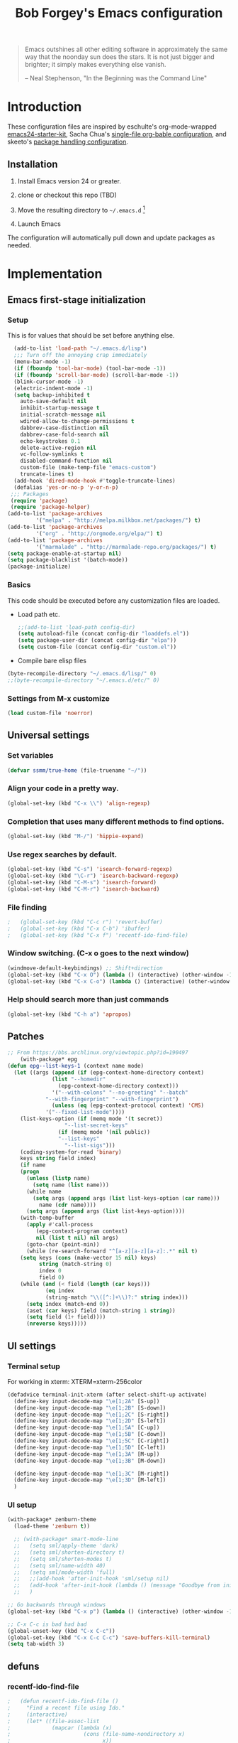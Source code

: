 #+TITLE: Bob Forgey's Emacs configuration
#+OPTIONS: toc:2 h:4 ^:nil

#+begin_quote
  Emacs outshines all other editing software in approximately the same
  way that the noonday sun does the stars. It is not just bigger and
  brighter; it simply makes everything else vanish.

  -- Neal Stephenson, "In the Beginning was the Command Line"
#+end_quote

* Introduction
These configuration files are inspired by eschulte's org-mode-wrapped
[[http://github.com/eschulte/emacs24-starter-kit/][emacs24-starter-kit]], Sacha Chua's [[http://pages.sachacua.com/.emacs.d/Sacha.html][single-file org-bable configuration]],
and skeeto's [[https://github.com/skeeto/dotfiles][package handling configuration]].

** Installation

1. Install Emacs version 24 or greater.

2. clone or checkout this repo (TBD)

3. Move the resulting directory to =~/.emacs.d= [1]

4. Launch Emacs

The configuration will automatically pull down and update packages as needed.

* Implementation

** Emacs first-stage initialization

*** Setup

This is for values that should be set before anything else.

#+begin_src emacs-lisp
    (add-to-list 'load-path "~/.emacs.d/lisp")
    ;;; Turn off the annoying crap immediately
    (menu-bar-mode -1)
    (if (fboundp 'tool-bar-mode) (tool-bar-mode -1))
    (if (fboundp 'scroll-bar-mode) (scroll-bar-mode -1))
    (blink-cursor-mode -1)
    (electric-indent-mode -1)
    (setq backup-inhibited t
	  auto-save-default nil
	  inhibit-startup-message t
	  initial-scratch-message nil
	  wdired-allow-to-change-permissions t
	  dabbrev-case-distinction nil
	  dabbrev-case-fold-search nil
	  echo-keystrokes 0.1
	  delete-active-region nil
	  vc-follow-symlinks t
	  disabled-command-function nil
	  custom-file (make-temp-file "emacs-custom")
	  truncate-lines t)
    (add-hook 'dired-mode-hook #'toggle-truncate-lines)
    (defalias 'yes-or-no-p 'y-or-n-p)
   ;;; Packages
   (require 'package)
   (require 'package-helper)
  (add-to-list 'package-archives
	       '("melpa" . "http://melpa.milkbox.net/packages/") t)
  (add-to-list 'package-archives
	       '("org" . "http://orgmode.org/elpa/") t)
  (add-to-list 'package-archives
	       '("marmalade" . "http://marmalade-repo.org/packages/") t)
  (setq package-enable-at-startup nil)
  (setq package-blacklist '(batch-mode))
  (package-initialize)
#+end_src

*** Basics
This code should be executed before any customization files are loaded.

- Load path etc.
  #+begin_src emacs-lisp
    ;;(add-to-list 'load-path config-dir)
    (setq autoload-file (concat config-dir "loaddefs.el"))
    (setq package-user-dir (concat config-dir "elpa"))
    (setq custom-file (concat config-dir "custom.el"))
  #+end_src

- Compile bare elisp files
#+begin_src emacs-lisp
(byte-recompile-directory "~/.emacs.d/lisp/" 0)
;;(byte-recompile-directory "~/.emacs.d/etc/" 0)
#+end_src

*** Settings from M-x customize
#+begin_src emacs-lisp
  (load custom-file 'noerror)
#+end_src


** Universal settings
*** Set variables
#+begin_src emacs-lisp
  (defvar ssmm/true-home (file-truename "~/"))
#+end_src


*** Align your code in a pretty way.
#+begin_src emacs-lisp
(global-set-key (kbd "C-x \\") 'align-regexp)
#+end_src

*** Completion that uses many different methods to find options.
#+begin_src emacs-lisp
(global-set-key (kbd "M-/") 'hippie-expand)
#+end_src

*** Use regex searches by default.
#+begin_src emacs-lisp
(global-set-key (kbd "C-s") 'isearch-forward-regexp)
(global-set-key (kbd "\C-r") 'isearch-backward-regexp)
(global-set-key (kbd "C-M-s") 'isearch-forward)
(global-set-key (kbd "C-M-r") 'isearch-backward)
#+end_src

*** File finding
#+begin_src emacs-lisp
;   (global-set-key (kbd "C-c r") 'revert-buffer)
;   (global-set-key (kbd "C-x C-b") 'ibuffer)
;   (global-set-key (kbd "C-x f") 'recentf-ido-find-file)
#+end_src

*** Window switching. (C-x o goes to the next window)
#+begin_src emacs-lisp
(windmove-default-keybindings) ;; Shift+direction
(global-set-key (kbd "C-x O") (lambda () (interactive) (other-window -1))) ;; back one
(global-set-key (kbd "C-x C-o") (lambda () (interactive) (other-window 2))) ;; forward two
#+end_src

*** Help should search more than just commands
#+begin_src emacs-lisp
  (global-set-key (kbd "C-h a") 'apropos)
#+end_src


** Patches

#+begin_src emacs-lisp
;; From https://bbs.archlinux.org/viewtopic.php?id=190497
    (with-package* epg
(defun epg--list-keys-1 (context name mode)
  (let ((args (append (if (epg-context-home-directory context)
			  (list "--homedir"
				(epg-context-home-directory context)))
		      '("--with-colons" "--no-greeting" "--batch"
			"--with-fingerprint" "--with-fingerprint")
		      (unless (eq (epg-context-protocol context) 'CMS)
			'("--fixed-list-mode"))))
	(list-keys-option (if (memq mode '(t secret))
			      "--list-secret-keys"
			    (if (memq mode '(nil public))
				"--list-keys"
			      "--list-sigs")))
	(coding-system-for-read 'binary)
	keys string field index)
    (if name
	(progn
	  (unless (listp name)
	    (setq name (list name)))
	  (while name
	    (setq args (append args (list list-keys-option (car name)))
		  name (cdr name))))
      (setq args (append args (list list-keys-option))))
    (with-temp-buffer
      (apply #'call-process
	     (epg-context-program context)
	     nil (list t nil) nil args)
      (goto-char (point-min))
      (while (re-search-forward "^[a-z][a-z][a-z]:.*" nil t)
	(setq keys (cons (make-vector 15 nil) keys)
	      string (match-string 0)
	      index 0
	      field 0)
	(while (and (< field (length (car keys)))
		    (eq index
			(string-match "\\([^:]+\\)?:" string index)))
	  (setq index (match-end 0))
	  (aset (car keys) field (match-string 1 string))
	  (setq field (1+ field))))
      (nreverse keys)))))
#+end_src

** UI settings
*** Terminal setup
For working in xterm: XTERM=xterm-256color

#+begin_src emacs-lisp
  (defadvice terminal-init-xterm (after select-shift-up activate)
    (define-key input-decode-map "\e[1;2A" [S-up])
    (define-key input-decode-map "\e[1;2B" [S-down])
    (define-key input-decode-map "\e[1;2C" [S-right])
    (define-key input-decode-map "\e[1;2D" [S-left])
    (define-key input-decode-map "\e[1;5A" [C-up])
    (define-key input-decode-map "\e[1;5B" [C-down])
    (define-key input-decode-map "\e[1;5C" [C-right])
    (define-key input-decode-map "\e[1;5D" [C-left])
    (define-key input-decode-map "\e[1;3A" [M-up])
    (define-key input-decode-map "\e[1;3B" [M-down])

    (define-key input-decode-map "\e[1;3C" [M-right])
    (define-key input-decode-map "\e[1;3D" [M-left])
    )
#+end_src

*** UI setup

#+begin_src emacs-lisp
  (with-package* zenburn-theme
    (load-theme 'zenburn t))

    ;; (with-package* smart-mode-line
    ;;   (setq sml/apply-theme 'dark)
    ;;   (setq sml/shorten-directory t)
    ;;   (setq sml/shorten-modes t)
    ;;   (setq sml/name-width 40)
    ;;   (setq sml/mode-width 'full)
    ;;   ;;(add-hook 'after-init-hook 'sml/setup nil)
    ;;   (add-hook 'after-init-hook (lambda () (message "Goodbye from init-hook")) t)
    ;;   )

  ;; Go backwards through windows
  (global-set-key (kbd "C-x p") (lambda () (interactive) (other-window -1)))

  ;; C-x C-c is bad bad bad
  (global-unset-key (kbd "C-x C-c"))
  (global-set-key (kbd "C-x C-c C-c") 'save-buffers-kill-terminal)
  (setq tab-width 3)
#+end_src

** defuns
*** recentf-ido-find-file
#+srcname: starter-kit-recentf-ido-find-file
#+begin_src emacs-lisp
;   (defun recentf-ido-find-file ()
;     "Find a recent file using Ido."
;     (interactive)
;     (let* ((file-assoc-list
;             (mapcar (lambda (x)
;                       (cons (file-name-nondirectory x)
;                             x))
;                     recentf-list))
;            (filename-list
;             (remove-duplicates (mapcar #'car file-assoc-list)
;                                :test #'string=))
;            (filename (ido-completing-read "Choose recent file: "
;                                           filename-list
;                                           nil
;                                           t)))
;       (when filename
;         (find-file (cdr (assoc filename
;                                file-assoc-list))))))
#+end_src

*** make-repeatable-command
From emacs prelude-core.
#+begin_src emacs-lisp

(require 'repeat)

(defun make-repeatable-command (cmd)
  "Returns a new command that is a repeatable version of CMD.
The new command is named CMD-repeat.  CMD should be a quoted
command.

This allows you to bind the command to a compound keystroke and
repeat it with just the final key.  For example:

  (global-set-key (kbd \"C-c a\") (make-repeatable-command 'foo))

will create a new command called foo-repeat.  Typing C-c a will
just invoke foo.  Typing C-c a a a will invoke foo three times,
and so on."
  (fset (intern (concat (symbol-name cmd) "-repeat"))
	`(lambda ,(help-function-arglist cmd) ;; arg list
	   ,(format "A repeatable version of `%s'." (symbol-name cmd)) ;; doc string
	   ,(interactive-form cmd) ;; interactive form
	   ;; see also repeat-message-function
	   (setq last-repeatable-command ',cmd)
	   (repeat nil)))
  (intern (concat (symbol-name cmd) "-repeat")))

#+end_src

*** ssmm/goto-file-line-other-window
Given a string in a buffer that looks like "filename:linenumber", go there.

#+begin_src emacs-lisp
  (defun ssmm/goto-file-line-other-window ()
    "Given a string in a buffer that looks like 'filename:linenumber', go there."
    (interactive)
    (beginning-of-thing 'filename)
    (and (looking-at "\\([-a-zA-Z._0-9/]+\\):\\([0-9]+\\)")
     (let ((filename (match-string 1))
	   (line_num (string-to-number (match-string 2))))
       (find-file-other-window filename)
       (goto-line line_num)
       )))

  (global-set-key (kbd "C-<kp-home>") 'ssmm/goto-file-line-other-window)

#+end_src

*** Copy characters from previous line
From emacswiki

#+begin_src emacs-lisp
  (autoload 'copy-from-above-command "misc"
    "Copy characters from previous nonblank line, starting just above point.

    \(fn &optional arg)"
    'interactive)

  (global-set-key [f6] (lambda ()
			 (interactive)
			 (copy-from-above-command 1)))
#+end_src

*** Default buffer

#+begin_src emacs-lisp
;;(setq ssmm-default-buffer "iff_config.c")
(defun ssmm-goto-default-buffer ()
  (interactive)
  (switch-to-buffer ssmm-default-buffer))
(global-set-key (kbd "C-'") 'ssmm-goto-default-buffer)
#+end_src

*** Working with multiple screens

#+begin_src emacs-lisp
  (defun ssmm-setup-frames ()
   (interactive)
   ;;(make-frame-on-display ":0.1")
   (make-frame)
   ;(make-frame-on-display "rforgey-windows:0.0")
   ;(make-frame-on-display "rforgey-windows:0.1")
   )
  ;;(defun ssmm-a-setup-frames ()
  ;; (interactive)
  ;; (pop-to-buffer "*scratch*")
  ;; (delete-other-windows)
  ;; (setq frame0 (selected-frame))
  ;; (make-frame-on-display ":0.1")
  ;; (pop-to-buffer "*scratch*")
  ;; (setq frame1 (selected-frame))
  ;; (frame-configuration-to-register ?0)
  ;; (frame-configuration-to-register ?1)
  ;; (frame-configuration-to-register ?2)
  ;; (frame-configuration-to-register ?3)
  ;; (frame-configuration-to-register ?4)
  ;; (frame-configuration-to-register ?5)
  ;; )

#+end_src

*** XML
Defuns to work with XML files, as some operations in nXML mode cause
Emacs to spin at 100% CPU.
#+begin_src emacs-lisp
  (defun ssmm-comment-xml-item ()
    "Puts a comment around an XML tag, and fixes double-hyphens."
    (interactive)
    (search-backward "<")
    (er/expand-region 1)
    (replace-string "--" "- -" nil (region-beginning) (region-end))
    (search-backward "<")
    (er/expand-region 1)
    (kill-region (region-beginning) (region-end))
    (insert-string "<!-- ")
    (yank)
    (insert-string " -->")
    )
#+end_src
*** CamelCase

#+begin_src emacs-lisp
  ;; These three defuns started out from http://www.emacswiki.org/CamelCase
  (defun mapcar-head (fn-head fn-rest list)
    "Like MAPCAR, but applies a different function to the first element."
    (if list
	(cons (funcall fn-head (car list)) (mapcar fn-rest (cdr list)))))

  (defun camelize (s)
    "Convert string S (with spaces or _) to CamelCase string."
    (mapconcat 'identity (mapcar
			  '(lambda (word) (capitalize (downcase word)))
			  (split-string s "[ _]+")) ""))

  (defun camelize-method (s)
    "Convert string S (with spaces or _) to camelCase string."
    (mapconcat 'identity (mapcar-head
			  '(lambda (word) (downcase word))
			  '(lambda (word) (capitalize (downcase word)))
			  (split-string s "[ _]+")) ""))

  (defun camelCase (start end)
    "Coverts region to camelCase."
    (interactive "r")
    (let* ((str (buffer-substring-no-properties start end))
	   (ccstr (camelize-method str))
	   )
      (delete-region start end)
      (insert ccstr)
      )
    )

  (defun CamelCase (start end)
    "Coverts region to CamelCase."
    (interactive "r")
    (let* ((str (buffer-substring-no-properties start end))
	   (ccstr (camelize str))
	   )
      (delete-region start end)
      (insert ccstr)
      )
    )

  ;; From http://stackoverflow.com/questions/9288181/converting-from-camel-case-to-in-emacs
  (defun un-camelcase (start end)
    "Converts CamelCase region to underscores."
    (interactive "r")
    (replace-regexp "\\([A-Z]\\)" "_\\1" nil start end)
    (downcase-region start end)
  )

  (defun un-camelcase-word-at-point ()
    "un-camelcase word at point."
    (interactive)
    (save-excursion
      (let ((bounds (bounds-of-thing-at-point 'word)))
	(replace-regexp "\\([A-Z]\\)" "_\\1" nil (1+ (car bounds)) (cdr bounds))
	(downcase-region (car bounds) (cdr bounds))
	)
      )
    )
#+end_src

*** Center rectangle
#+begin_src emacs-lisp
;;; from http://stackoverflow.com/questions/11651604/how-to-center-text-in-emacs
;;; 'select your interesting rectangle and run':
(defun center-rectangle (beg end)
  (interactive "*r")
  (kill-rectangle beg end)
  (with-temp-buffer
    (yank-rectangle)
    (setq fill-column (current-column))
    (center-region (point-min) (point-max))
    (goto-char (point-max))
    (move-to-column fill-column t)
    (kill-rectangle (point-min) (point-max)))
  (goto-char beg)
  (yank-rectangle))
#+end_src

*** C++ defuns
Find the name of the next member function in a C++ source file.
Used in yasnippet 'fblock'
#+begin_src emacs-lisp
  (defun ssmm-which-member-function ()
    (interactive)
    (save-excursion
      (re-search-forward "::\\([^()]+\\)")
      )
    (match-string 1)
    )
#+end_src
*** Python
**** Mark a word to refactor to self.word
You will probably want to be in the superword minor mode for this.
#+begin_src emacs-lisp
    (defun ssmm-refactor-to-member ()
    "With point somewhere in a word, start a replace to self.word"
    (interactive)
  (let ((foo))
    (subword-right)
    (subword-left)
    (subword-mark 1)
    (setq foo (buffer-substring-no-properties (region-beginning) (region-end)))
  (query-replace-regexp (concat "\\b" foo "\\b") (concat "self." foo))
))

#+end_src
** Registers
Registers allow you to jump to a file or other location quickly. Use
=C-x r j= followed by the letter of the register (i for =init.el=, r
for this file) to jump to it.

You should add registers here for the files you edit most often.

#+begin_src emacs-lisp :results silent
  (dolist
      (r `((?i (file . ,(concat config-dir "init.el")))
	   (?I (file . ,(let* ((user user-login-name)
			       (org (expand-file-name (concat user ".org") config-dir))
			       (el  (expand-file-name (concat user ".el") config-dir))
			       (dir (expand-file-name user config-dir)))
			  (cond
			   ((file-exists-p org) org)
			   ((file-exists-p el)  el)
			   (t dir)))))
	   (?s (file . ,(concat config-dir "config.org")))
	   ))
    (set-register (car r) (cadr r)))
#+end_src

** Miscellaneous

*** Transparently open compressed files
#+begin_src emacs-lisp
(auto-compression-mode t)
#+end_src

*** Save a list of recent files visited.
#+begin_src emacs-lisp
(recentf-mode 0)
#+end_src emacs-lisp

*** Highlight matching parentheses when the point is on them.
#+begin_src emacs-lisp
(show-paren-mode 1)
#+end_src

*** Other, spell checking, tabs, imenu and a coding hook
#+begin_src emacs-lisp
  (set-default 'indent-tabs-mode nil)
  (set-default 'indicate-empty-lines t)
  (set-default 'imenu-auto-rescan t)

  (add-hook 'text-mode-hook 'turn-on-auto-fill)
  (add-hook 'text-mode-hook 'turn-on-flyspell)

  (defvar starter-kit-coding-hook nil
    "Hook that gets run on activation of any programming mode.")

  (defalias 'yes-or-no-p 'y-or-n-p)
  ;; Seed the random-number generator
  (random t)
#+end_src

*** Don't clutter up directories with files~
Rather than saving backup files scattered all over the file system,
let them live in the =backups/= directory inside of the starter kit.
Nope; put them in /tmp... Use 'em or lose 'em. If it's important, use
git.
#+begin_src emacs-lisp
(setq backup-directory-alist `(("/tmp")))
#+end_src

** Browser
Use EWW for browsing from Emacs
#+begin_src emacs-lisp
(setq browse-url-browser-function 'eww-browse-url)
#+end_src

** Org mode
Configuration for the eminently useful [[http://orgmode.org/][Org Mode]].

Org-mode is for keeping notes, maintaining ToDo lists, doing project
planning, and authoring with a fast and effective plain-text system.
Org Mode can be used as a very simple folding outliner or as a complex
GTD system or tool for reproducible research and literate programming.

For more information on org-mode check out [[http://orgmode.org/worg/][worg]], a large Org-mode wiki
which is also *implemented using* Org-mode and [[http://git-scm.com/][git]].

The [[http://orgmode.org/manual/Agenda-Views.html#Agenda-Views][Org-mode agenda]] is good to have close at hand
#+begin_src emacs-lisp
  (define-key global-map "\C-ca" 'org-agenda)
#+end_src

Org-mode supports [[http://orgmode.org/manual/Hyperlinks.html#Hyperlinks][links]], this command allows you to store links
globally for later insertion into an Org-mode buffer.  See
[[http://orgmode.org/manual/Handling-links.html#Handling-links][Handling-links]] in the Org-mode manual.
#+begin_src emacs-lisp
  (define-key global-map "\C-cl" 'org-store-link)
#+end_src

For convenience, inside code blocks indent according to the block mode:
#+begin_src emacs-lisp
  (setq org-src-tab-acts-natively t)
#+end_src

**** General org-y stuff

#+begin_src emacs-lisp

  ;; Automatically tracks when TODO items are DONEd.
  (setq org-log-done 'time)

  (defun ssmm-org-make-checkbox ()
    "Make this line into a checkbox"
    (interactive)
    (beginning-of-line)
    (insert " - [ ] "))

  (defun ssmm-org-auto-fill ()
    (if (string-match-p "^[0-9]+\.org" (buffer-name)) (auto-fill-mode 1))
    )

  (defun my-org-mode-hook ()
    (local-set-key (kbd "C-c C-<f9>") 'ssmm-org-make-checkbox)
    (local-set-key (kbd "C-<f9>") 'org-metaright)
    (ssmm-org-auto-fill)
    )

  (add-hook 'org-mode-hook 'my-org-mode-hook t)
  ;(setq prelude-org-mode-hook nil)

#+end_src

**** Org agenda

**** Capturing

#+begin_src emacs-lisp
    (setq org-capture-templates '(("t" "Todo" entry (file+datetree ssmm-org-main-file)
				   "* TODO %?%t\nEntered on %u\n  %i\n")
				  ("j" "Journal" entry (file+datetree ssmm-org-main-file)
				   "* %?\nEntered on %T\n  %i\n" :clock-keep t)
				  ("p" "New project entry" entry (file+olp ssmm-org-main-file "Projects")
				   "* %?\nEntered on %T\n" :unnarrowed t)
				  ))

    (global-set-key "\C-cl" 'org-store-link)
    (global-set-key "\C-cc" 'org-capture)
    (global-set-key "\C-ca" 'org-agenda)
    (global-set-key "\C-cb" 'org-iswitchb)

  (defun ssmm-get-projects ()
  "Get a list of current projects.
   This will be a list of the 2nd-level headings under a 1st-level
   heading named 'Projects', in `ssmm-org-main-file'.
   "
    (interactive)
    (with-current-buffer (file-name-nondirectory ssmm-org-main-file)
      (org-element-map (org-element-parse-buffer) 'headline
	(lambda (headline)
	  (let* ((parent (org-element-property :parent headline))
		 (foo1 (org-element-property :title parent)))
					  ;(and foo1 (message (format "Got %s" (substring-no-properties (car foo1)))))
	    (and (eq (org-element-type parent) 'headline)
		 (string= (org-element-property :raw-value parent) "Projects")
		 (= (org-element-property :level parent) 1)
		 (org-element-property :raw-value headline)
		 )))))
    )


#+end_src

*** Org-Mode Hook -- Keybindings
   :PROPERTIES:
   :CUSTOM_ID: keybindings
   :END:
#+begin_src emacs-lisp
  (add-hook 'org-mode-hook
	    (lambda ()
	      (local-set-key "\M-\C-n" 'outline-next-visible-heading)
	      (local-set-key "\M-\C-p" 'outline-previous-visible-heading)
	      (local-set-key "\M-\C-u" 'outline-up-heading)
	      ;; table
	      (local-set-key "\M-\C-w" 'org-table-copy-region)
	      (local-set-key "\M-\C-y" 'org-table-paste-rectangle)
	      (local-set-key "\M-\C-l" 'org-table-sort-lines)
	      ;; display images
	      (local-set-key "\M-I" 'org-toggle-iimage-in-org)))
#+end_src

*** Speed keys
   :PROPERTIES:
   :CUSTOM_ID: speed-keys
   :END:
Speed commands enable single-letter commands in Org-mode files when
the point is at the beginning of a headline, or at the beginning of a
code block.

See the `=org-speed-commands-default=' variable for a list of the keys
and commands enabled at the beginning of headlines.  All code blocks
are available at the beginning of a code block, the following key
sequence =C-c C-v h= (bound to `=org-babel-describe-bindings=') will
display a list of the code blocks commands and their related keys.

To use, type (say) "<l<TAB>" on a blank line to get an empty elisp
code block.

#+begin_src emacs-lisp
  (setq org-use-speed-commands t)
  (setq org-structure-template-alist
     '(("s" "#+BEGIN_SRC ?\n\n#+END_SRC" "<src lang=\"?\">\n\n</src>")
       ("S" "#+BEGIN_SRC sh ?:results raw verbatim replace drawer\n\n#+END_SRC" "<src lang=\"?\">\n\n</src>")
       ("e" "#+BEGIN_EXAMPLE\n?\n#+END_EXAMPLE" "<example>\n?\n</example>")
       ("q" "#+BEGIN_QUOTE\n?\n#+END_QUOTE" "<quote>\n?\n</quote>")
       ("v" "#+BEGIN_VERSE\n?\n#+END_VERSE" "<verse>\n?\n</verse>")
       ("V" "#+BEGIN_VERBATIM\n?\n#+END_VERBATIM" "<verbatim>\n?\n</verbatim>")
       ("c" "#+BEGIN_CENTER\n?\n#+END_CENTER" "<center>\n?\n</center>")
       ("l" "#+begin_src emacs-lisp\n?\n#+end_src" "<src lang=\"emacs-lisp\">\n?\n</src>")
       ("L" "#+LaTeX: " "<literal style=\"latex\">?</literal>")
       ("h" "#+BEGIN_HTML\n?\n#+END_HTML" "<literal style=\"html\">\n?\n</literal>")
       ("H" "#+HTML: " "<literal style=\"html\">?</literal>")
       ("a" "#+BEGIN_ASCII\n?\n#+END_ASCII" "")
       ("A" "#+ASCII: " "")
       ("i" "#+INDEX: ?" "#+INDEX: ?")
       ("I" "#+INCLUDE: %file ?" "<include file=%file markup=\"?\">")))
#+end_src

*** Code blocks
   :PROPERTIES:
   :CUSTOM_ID: babel
   :END:
This activates a number of widely used languages, you are encouraged
to activate more languages using the customize interface for the
`=org-babel-load-languages=' variable, or with an elisp form like the
one below.  The customize interface of `=org-babel-load-languages='
contains an up to date list of the currently supported languages.
#+begin_src emacs-lisp
  (org-babel-do-load-languages
   'org-babel-load-languages
   '((emacs-lisp . t)
     (plantuml . t)
     (python . t)
     (dot . t)
     (shell . t)
     (screen . t)
     ))
  (require 'ob-dot)
#+end_src

You are encouraged to add the following to your personal configuration
although it is not added by default as a security precaution.
#+begin_src emacs-lisp
  (setq org-confirm-babel-evaluate nil)
#+end_src

*** Code block fontification
   :PROPERTIES:
   :CUSTOM_ID: code-block-fontification
   :END:
The following displays the contents of code blocks in Org-mode files
using the major-mode of the code.  It also changes the behavior of
=TAB= to as if it were used in the appropriate major mode.  This means
that reading and editing code form inside of your Org-mode files is
much more like reading and editing of code using its major mode.
#+begin_src emacs-lisp
  (setq org-src-fontify-natively t)
  (setq org-src-tab-acts-natively t)
#+end_src

*** The Library of Babel
   :PROPERTIES:
   :CUSTOM_ID: library-of-babel
   :END:
The library of babel contains makes many useful functions available
for use by code blocks in *any* emacs file.  See the actual
=library-of-babel.org= (located in the Org-mode =contrib/babel=
directory) file for information on the functions, and see
[[http://orgmode.org/worg/org-contrib/babel/intro.php#library-of-babel][worg:library-of-babel]] for more usage information.

Code blocks can be loaded into the library of babel from any Org-mode
file using the `org-babel-lob-ingest' function.

*** org2jekyll
   :PROPERTIES:
   :CUSTOM_ID: org-to-jekyll-blog
   :END:
The org2jekyll package allows publishing org-mode articles to a jekyll
blog, without having to use any jekyll constructs. I've added a fix to
correct the link handling of generated images.

#+begin_src emacs-lisp
  (with-package* org2jekyll

    (require 'ox-publish)
    (require 'ox-html)

    (defun my-org-html-publish-to-html (plist filename pub-dir)
      (save-excursion
	(find-file (org-html-publish-to-html plist filename pub-dir))
	(while (re-search-forward "src=\"img" nil t)
	  (replace-match "src=\"/img"))
	(basic-save-buffer)
	(kill-buffer)
	)
      )

    (defun org-html--svg-image (source attributes info)
      "Return \"object\" appropriate for embedding svg file SOURCE
      with assoicated ATTRIBUTES. INFO is a plist used as a
      communication channel.

      The special attribute \"fallback\" can be used to specify a fallback
      image file to use if the object embedding is not supported."
      (let ((fallback (plist-get attributes :fallback))
	    (attrs (org-html--make-attribute-string
		    (plist-put attributes :fallback nil))))
	(format "<object type=\"image/svg+xml\" data=\"/%s\" %s>\n%s</object>"
		source attrs (org-html-close-tag
			      "img" (format "src=\"/%s\" %s" source attrs) info))))

    (defun org-html--format-image (source attributes info)
      "Return \"img\" tag with given SOURCE and ATTRIBUTES.
    SOURCE is a string specifying the location of the image.
    ATTRIBUTES is a plist, as returned by
    `org-export-read-attribute'.  INFO is a plist used as
    a communication channel."
      (if (string= "svg" (file-name-extension source))
	  (org-html--svg-image source attributes info)
	(org-html-close-tag
	 "img"
	 (org-html--make-attribute-string
	  (org-combine-plists
	   (list :src (format "/%s" source)
		 :alt (if (string-match-p "^ltxpng/" source)
			  (org-html-encode-plain-text
			   (org-find-text-property-in-string 'org-latex-src source))
			(file-name-nondirectory source)))
	   attributes))
	 info)))

    ;; These were set with 'custom-set-variables', but the custom file was
    ;; read before org2jekyll was loaded, and it barfed at
    ;; 'org2jekyll-input-directory' being undefined. RSF 2016-02-13

    (setq org2jekyll-blog-author "you"
	  org2jekyll-source-directory (expand-file-name "~/org/blog")
	  org2jekyll-jekyll-directory (expand-file-name "~/public_jekyll")
	  org2jekyll-jekyll-drafts-dir ""
	  org2jekyll-jekyll-posts-dir "_posts/"

	  )
    (defun my-org2jekyll-mode ()
      (org-mode)
      (org2jekyll-mode)
      )

    (add-to-list 'auto-mode-alist `(,(concat org2jekyll-source-directory "/.*\\.org$") . my-org2jekyll-mode))

    (defun ssmm-setup-org-publish-alist ()
      (setq org-publish-project-alist `(("default"
					 :base-directory ,(org2jekyll-input-directory)
					 :base-extension "org"
					 :publishing-directory ,(org2jekyll-output-directory "")
					 :publishing-function my-org-html-publish-to-html
					 :headline-levels 4
					 :section-numbers nil
					 :with-toc nil
					 :html-head "<link rel=\"stylesheet\" href=\"./css/style.css\" type=\"text/css\"/>"
					 :html-preamble t
					 :recursive t
					 :make-index t
					 :html-extension "html"
					 :body-only t)
					("post"
					 :base-directory ,(org2jekyll-input-directory)
					 :base-extension "org"
					 :publishing-directory ,(org2jekyll-output-directory org2jekyll-jekyll-posts-dir)
					 :publishing-function my-org-html-publish-to-html
					  ;:publishing-function org-html-publish-to-html
					 :headline-levels 4
					 :section-numbers nil
					 :with-toc nil
					 :html-head "<link rel=\"stylesheet\" href=\"./css/style.css\" type=\"text/css\"/>"
					 :html-preamble t
					 :recursive t
					 :make-index t
					 :html-extension "html"
					 :body-only t)
					("images"
					 :base-directory ,(org2jekyll-input-directory "img")
					 :base-extension "jpg\\|gif\\|png\\|svg"
					 :publishing-directory ,(org2jekyll-output-directory "img")
					 :publishing-function org-publish-attachment
					 :recursive t)
					("images-old"
					 :base-directory ,(org2jekyll-input-directory "/img")
					 :base-extension "jpg\\|gif\\|png\\|svg"
					 :publishing-directory ,(org2jekyll-output-directory "/img")
					 :publishing-function org-publish-attachment
					 :recursive t)
					("js"
					 :base-directory ,(org2jekyll-input-directory "js")
					 :base-extension "js"
					 :publishing-directory ,(org2jekyll-output-directory "js")
					 :publishing-function org-publish-attachment
					 :recursive t)
					("css"
					 :base-directory ,(org2jekyll-input-directory "css")
					 :base-extension "css\\|el"
					 :publishing-directory ,(org2jekyll-output-directory "css")
					 :publishing-function org-publish-attachment
					 :recursive t)
					("web" :components ("post" "images" "js" "css")))
	    ))

    (ssmm-setup-org-publish-alist)

    )

#+end_src
** Compilation mode
#+begin_src emacs-lisp
  (add-to-list 'compilation-error-regexp-alist-alist
               '(flint
               "<\\([^<>:]+\\):\\([0-9]+\\)>" 1 2))
  (add-to-list 'compilation-error-regexp-alist
               'flint)
#+end_src
** Ack-and-a-half
#+begin_src emacs-lisp
    (with-package ack-and-a-half
      ;(add-to-list 'load-path "/path/to/ack-and-a-half")
      (require 'ack-and-a-half)
      (defalias 'ack 'ack-and-a-half)
      (defalias 'ack-same 'ack-and-a-half-same)
      (defalias 'ack-find-file 'ack-and-a-half-find-file)
      (defalias 'ack-find-file-same 'ack-and-a-half-find-file-same)
      (add-to-list 'ack-and-a-half-root-directory-functions 'projectile-project-root)
  )
#+end_src
** wgrep
#+begin_src emacs-lisp
  (with-package* wgrep
  (require 'grep)
    (define-key grep-mode-map (kbd "C-x C-q") 'wgrep-change-to-wgrep-mode)
    (define-key grep-mode-map (kbd "C-c C-c") 'wgrep-finish-edit)
    )
#+end_src
** iedit
#+begin_src emacs-lisp
  (with-package iedit
    (global-set-key (kbd "S-C-M-i") 'iedit-mode)
    )
#+end_src
** C mode
#+begin_src emacs-lisp
  (with-package cc-mode
    (c-add-style "std-style"
		 '((c-basic-offset . 4)     ; Guessed value
		   (c-offsets-alist
		    (arglist-cont . 0)      ; Guessed value
		    (arglist-intro . +)     ; Guessed value
		    (block-close . 0)       ; Guessed value
		    (brace-list-close . 0)  ; Guessed value
		    (brace-list-entry . 0)  ; Guessed value
		    (brace-list-intro . +)  ; Guessed value
		    (brace-list-open . 0)   ; Guessed value
		    (case-label . +)        ; Guessed value
		    (class-close . 0)       ; Guessed value
		    (class-open . 0)        ; Guessed value
		    (defun-block-intro . +) ; Guessed value
		    (defun-close . 0)       ; Guessed value
		    (defun-open . 0)        ; Guessed value
		    (else-clause . 0)       ; Guessed value
		    (inclass . +)           ; Guessed value
		    (statement . 0)             ; Guessed value
		    (statement-block-intro . +) ; Guessed value
		    (statement-case-intro . +) ; Guessed value
		    (statement-cont . +)    ; Guessed value
		    (substatement . +)      ; Guessed value
		    (substatement-open . 0) ; Guessed value
		    (topmost-intro . 0)     ; Guessed value
		    (topmost-intro-cont . 0) ; Guessed value
		    (access-label . -)
		    (annotation-top-cont . 0)
		    (annotation-var-cont . +)
		    (arglist-close . c-lineup-close-paren)
		    (arglist-cont-nonempty . c-lineup-arglist)
		    (block-open . 0)
		    (brace-entry-open . 0)
		    (c . c-lineup-C-comments)
		    (catch-clause . 0)
		    (comment-intro . c-lineup-comment)
		    (composition-close . 0)
		    (composition-open . 0)
		    (cpp-define-intro c-lineup-cpp-define +)
		    (cpp-macro . -1000)
		    (cpp-macro-cont . +)
		    (do-while-closure . 0)
		    (extern-lang-close . 0)
		    (extern-lang-open . 0)
		    (friend . 0)
		    (func-decl-cont . +)
		    (incomposition . +)
		    (inexpr-class . +)
		    (inexpr-statement . +)
		    (inextern-lang . +)
		    (inher-cont . c-lineup-multi-inher)
		    (inher-intro . +)
		    (inlambda . c-lineup-inexpr-block)
		    (inline-close . 0)
		    (inline-open . +)
		    (inmodule . +)
		    (innamespace . +)
		    (knr-argdecl . 0)
		    (knr-argdecl-intro . +)
		    (label . +)
		    (lambda-intro-cont . +)
		    (member-init-cont . c-lineup-multi-inher)
		    (member-init-intro . +)
		    (module-close . 0)
		    (module-open . 0)
		    (namespace-close . 0)
		    (namespace-open . 0)
		    (objc-method-args-cont . c-lineup-ObjC-method-args)
		    (objc-method-call-cont c-lineup-ObjC-method-call-colons c-lineup-ObjC-method-call +)
		    (objc-method-intro .
				       [0])
		    (statement-case-open . 0)
		    (stream-op . c-lineup-streamop)
		    (string . -1000)
		    (substatement-label . +)
		    (template-args-cont c-lineup-template-args +))))

    (defun my-c-mode-hook ()
      (setq indent-tabs-mode nil)
      (c-set-style "std-style")
      (electric-indent-mode t)
      (setq whitespace-line-column 120)
      (setq whitespace-style '(face trailing lines space-before-tab indentation space-after-tab))
      (whitespace-mode t)
					  ;(add-hook 'before-save-hook 'whitespace-cleanup) This is still getting into the makefile before-save-hook????
      )


    (add-hook 'c-mode-common-hook 'my-c-mode-hook t)
    )
#+end_src

** Make modes
#+begin_src emacs-lisp
  (with-package make-mode
    (defun my-makefile-mode-hook()
      (remove-hook 'before-save-hook 'whitespace-cleanup)
      )

    (add-hook 'makefile-mode-hook 'my-makefile-mode-hook t)
    (add-hook 'makefile-gmake-mode-hook 'my-makefile-mode-hook t)
    (add-to-list 'auto-mode-alist '("\\.mak$" . makefile-gmake-mode))
    )
#+end_src

** Perl mode
#+begin_src emacs-lisp
  (with-package cperl-mode
    (defun my-perl-mode-hooks ()
      (setq cperl-indent-level 2)
      ;; (setq cperl-continued-statement-offset 0)
      (cperl-set-style "C++")
      ;; (setq cperl-auto-newline t)
      (setq font-lock-maximum-decoration 1)
      (set-face-foreground 'cperl-hash-face "sandy brown")
      (set-face-foreground 'cperl-array-face "olive drab")
      ;;RSF: Find ssmm-cleanup-buffer... (add-hook 'before-save-hook 'ssmm-cleanup-buffer)
      )

    (add-hook 'cperl-mode-hook 'my-perl-mode-hooks t)

    (define-key cperl-mode-map (kbd "RET") 'reindent-then-newline-and-indent)
    (define-key cperl-mode-map (kbd "C-M-h") 'backward-kill-word)

    (global-set-key (kbd "C-h P") 'perldoc)

    (add-to-list 'auto-mode-alist '("\\.p[lm]$" . cperl-mode))
    (add-to-list 'auto-mode-alist '("\\.pod$" . pod-mode))
    (add-to-list 'auto-mode-alist '("\\.tt$" . tt-mode))
    )
#+end_src

** Python mode
#+begin_src emacs-lisp
  (with-package (python-mode sphinx-doc)
    (add-hook 'python-mode-hook (lambda () (superword-mode)
                                  (setq python-guess-indent nil
                                        python-indent-offset 2)
                                  ))
  ;; Use this command (interactively) to reduce the indentation in 
  ;; a python file from 4 to 2 (this replaces leading space on a line with
  ;; half the number of spaces:
  ;;   (query-replace-regexp "^ +" \,(make-string (/ (length \&) 2) ?\s))

    ;;(add-to-list 'auto-mode-alist '("\\.py\\'" . python-mode))
    ;;(add-to-list 'interpreter-mode-alist '("python" . python-mode))
  )
#+end_src

** Snippets
#+begin_src emacs-lisp
  ;;(with-package* (yasnippet yasnippet-bundle)
  (with-package* yasnippet
    (yas-global-mode)
    ;(add-to-list 'yas/root-directory "~/.emacs.d/snippets")
    ;(add-to-list 'yas/root-directory "~/.emacs.d/elpa-snippets")
    (setq yas-root-directory "~/.emacs.d/snippets")
    (yas-load-directory yas-root-directory)
    )

#+end_src
** Projectile
#+begin_src emacs-lisp
  (with-package* projectile
    (projectile-global-mode)
    (add-to-list 'projectile-project-root-files ".gitignore")
    (add-to-list 'projectile-project-root-files "PBC.xml")
    )
#+end_src

** Smex
# #+begin_src emacs-lisp
#   (with-package* smex
#     (smex-initialize)
#     (global-set-key (kbd "M-x") 'smex)
#     ;;(global-set-key (kbd "M-X") 'smex-major-mode-commands)
#     ;; This is your old M-x.
#     (global-set-key (kbd "C-c C-c M-x") 'execute-extended-command)
#     )
# #+end_src
** undo-tree
#+BEGIN_SRC emacs-lisp
  (with-package* undo-tree
     (global-undo-tree-mode 1)
   )
#+END_SRC

** Helm
#+BEGIN_SRC emacs-lisp
  ;(with-package* (helm helm-descbinds)
  (with-package* (helm helm-descbinds helm-projectile)
    (require 'helm)
    (require 'helm-config)

    (global-set-key (kbd "C-x b") 'helm-mini)
    (global-set-key (kbd "C-x C-f") 'helm-find-files)

    (define-key helm-map (kbd "<tab>") 'helm-execute-persistent-action) ; rebind tab to run persistent action
    (define-key helm-map (kbd "C-i") 'helm-execute-persistent-action) ; make TAB works in terminal
    (define-key helm-map (kbd "C-z")  'helm-select-action) ; list actions using C-z

    (when (executable-find "curl")
      (setq helm-google-suggest-use-curl-p t))

    (setq helm-split-window-in-side-p           t ; open helm buffer inside current window, not occupy whole other window
          helm-move-to-line-cycle-in-source     t ; move to end or beginning of source when reaching top or bottom of source.
          helm-ff-search-library-in-sexp        t ; search for library in `require' and `declare-function' sexp.
          helm-scroll-amount                    8 ; scroll 8 lines other window using M-<next>/M-<prior>
          helm-ff-file-name-history-use-recentf nil ; Trying to increase speed of helm-mini
          helm-buffers-fuzzy-matching nil
          helm-recentf-fuzzy-match    nil
          )

    (setq projectile-completion-system 'helm)
    (helm-projectile-on)
    (setq projectile-switch-project-action 'helm-projectile-find-file)
    (global-set-key (kbd "M-x") 'helm-M-x)

  ;; Go to my org project headings
    (setq programs-helm-source
          '((name . "Project topics")
          (candidates . ssmm-get-projects)
          (action . (lambda (candidate)
                    (switch-to-buffer (file-name-nondirectory ssmm-org-main-file))
                    (goto-char (point-min))
                    (search-forward candidate)))))


    (global-set-key (kbd "C-x c <f8>") (lambda () (interactive) (helm :sources '(programs-helm-source))))

  ;; (global-set-key (kbd "C-x c g") 'helm-google)

    (helm-mode 1)
    )
#+END_SRC

** Expand-region
#+begin_src emacs-lisp
  (with-package* expand-region
    (global-set-key (kbd "C-=") 'er/expand-region)
    (global-set-key (kbd "C-c w") (make-repeatable-command 'er/expand-region))
    )
#+end_src

** Multiple cursors
Try using this instead of macros.

#+begin_src emacs-lisp
  (with-package* multiple-cursors
    (global-set-key (kbd "C-S-n") 'mc/mark-next-lines)
    (global-set-key (kbd "C-+") 'mc/mark-next-like-this)
    (global-set-key (kbd "C--") 'mc/mark-previous-like-this)
    (global-set-key (kbd "C-*") 'mc/mark-all-like-this))

#+end_src
** Magit, etc.
#+begin_src emacs-lisp
  (setq magit-last-seen-setup-instructions "1.4.0")
  (with-package* (magit git-gutter git-gutter-fringe)
    (global-set-key (kbd "C-x g") 'magit-status)
    )
#+end_src

** Key chord
#+begin_src emacs-lisp
  ;;(with-package* (key-chord ace-jump-mode)
  (with-package* (key-chord avy)
    (key-chord-mode 1)

    ;(key-chord-define-global "hj" 'ace-jump-line-mode)
    ;(key-chord-define-global "jk" 'ace-jump-mode)
    (key-chord-define-global "hj" 'avy-goto-word-or-subword-1)
    (key-chord-define-global "jk" 'ace-window)
    (key-chord-define-global "ji" (lambda () (interactive) (backward-char) (next-line)))
    (key-chord-define-global "JI" (lambda () (interactive) (backward-char) (next-line)))
    ;(key-chord-define-global "fj" 'ido-find-file)
    ;(key-chord-define-global "fk" 'ido-find-file-other-window)
    )
#+end_src

*** Ido

#+begin_src emacs-lisp
;  (with-package* ido
;    (setq ido-create-new-buffer (quote never)
;          ido-enable-flex-matching t
;          ido-enable-last-directory-history nil
;          ido-enable-region-endgexp nil
;          ido-max-directory-size 300000
;          ido-max-file-prompt-width 0.1
;          ido-use-filename-at-point (quote guess)
;          ido-use-url-at-point t
;          ido-use-virtual-buffers t)
;
;    (defun ssmm/ido-find-file ()
;      "Switch to another file.
;  The default directory is set to the buffer directory."
;      (interactive)
;      (let* ((bname (buffer-file-name))
;             (dir (and bname (file-name-directory bname))))
;        (ido-file-internal ido-default-file-method nil dir nil nil nil 'ignore))
;      )
;
;    (defun ssmm/ido-find-file-other-window ()
;      "Switch to another file and show it in another window.
;  The default directory is set to the buffer directory."
;      (interactive)
;      (let* ((bname (buffer-file-name))
;             (dir (and bname (file-name-directory bname))))
;        (ido-file-internal 'other-window 'find-file-other-window dir nil nil nil 'ignore))
;      )
;
;    (global-set-key (kbd "C-x C-f") 'ssmm/ido-find-file)
;    (global-set-key (kbd "C-x 4 f") 'ssmm/ido-find-file-other-window)
;    ;;(global-set-key (kbd "C-c C-z C-f") 'ido-find-file)
;    ;;(global-set-key (kbd "C-c C-z 4 f") 'ido-find-file-other-window)
;  )
#+end_src

*** Ediff

#+begin_src emacs-lisp
  (with-package* ediff
    ;;; From: http://compgroups.net/comp.emacs/emacsw32-diff-looking-for-a-way-to-lock-window-scr/368371
    ;;;_*======================================================================
    ;;;_* ediff configuration
    ;; split windows horizontally:
    ;;(setq ediff-split-window-function 'split-window-horizontally)

    ;; only hilight current diff:
    ;;(setq-default ediff-highlight-all-diffs 'nil)

    ;; turn off whitespace checking:
    ;;(setq ediff-diff-options "-w")

    ;; place the control window in the same frame as the ediff buffers
    ;; to switch from one to the other interactively, use the command
    ;; ediff-toggle-multiframe
    (setq ediff-window-setup-function 'ediff-setup-windows-plain)

    ;; place the control window in a separate frame from the ediff buffers
    ;; Doesn't work in ratpoison!!!
    ;;(setq ediff-window-setup-function 'ediff-setup-windows-multiframe)

    ;; highlight changes to characters rather than whole words
    (setq ediff-forward-word-function 'forward-char)
    )
#+end_src

** Keywiz
#+begin_src emacs-lisp
  (with-package keywiz
	(set-face-attribute 'keywiz-command-face nil
			    :foreground "white"))
#+end_src
** Parens
#+begin_src emacs-lisp
  (with-package smartparens-config*
  )
#+end_src

** Multi-term
Multi-term is a nice terminal package. One thing I like is that it
creates a new buffer each time it's called. I change the bindings so I
can move around and use the kill buffer inside of output.

#+begin_src emacs-lisp
  (with-package* multi-term
    (push '("<home>" . other-frame) term-bind-key-alist)
    (setq term-unbind-key-list
	  (append '(
		    "C-a"
		    "C-b"
		    "C-e"
		    "C-f"
		    "C-w"
		    "M-b"
		    "M-f"
		    "M-w"
		    ) term-unbind-key-list))
    )
#+end_src
** Workgroups2
#+begin_src emacs-lisp
  (with-package* workgroups2
    (setq wg-session-load-on-start nil)
    (setq wg-remember-frame-for-each-wg t)
    (workgroups-mode 1)
  )

(require 'workgroup-switcher)

#+end_src

** Load user files
#+begin_src emacs-lisp
      (cl-flet ((sk-load (base)
	       (let* ((path          (expand-file-name base config-dir))
		      (literate      (concat path ".org"))
		      (encrypted-org (concat path ".org.gpg"))
		      (plain         (concat path ".el"))
		      (encrypted-el  (concat path ".el.gpg")))
		 (cond
		  ((file-exists-p encrypted-org) (org-babel-load-file encrypted-org))
		  ((file-exists-p encrypted-el)  (load encrypted-el))
		  ((file-exists-p literate)      (org-babel-load-file literate))
		  ((file-exists-p plain)         (load plain)))))
	     (remove-extension (name)
	       (string-match "\\(.*?\\)\.\\(org\\(\\.el\\)?\\|el\\)\\(\\.gpg\\)?$" name)
	       (match-string 1 name)))
	(let ((elisp-dir (expand-file-name "src" config-dir))
	      (user-dir (expand-file-name user-login-name config-dir))
	      (user-local-dir (expand-file-name "~/.emacs-local"))
	      )
	  ;; add the src directory to the load path
	  (add-to-list 'load-path elisp-dir)
	  ;; load specific files
	  (when (file-exists-p elisp-dir)
	    (let ((default-directory elisp-dir))
	      (normal-top-level-add-subdirs-to-load-path)))
	  ;; load system-specific config
	  (sk-load system-name)
	  ;; load user-specific config
	  (sk-load user-login-name)
	  ;; load any files in the user's directory
	  (when (file-exists-p user-dir)
	    (add-to-list 'load-path user-dir)
	    (mapc #'sk-load
		  (remove-duplicates
		   (mapcar #'remove-extension
			   (directory-files user-dir t ".*\.\\(org\\|el\\)\\(\\.gpg\\)?$"))
		   :test #'string=)))
	  (when (file-exists-p user-local-dir)
	    (add-to-list 'load-path user-local-dir)
	    (mapc #'sk-load
		  (remove-duplicates
		   (mapcar #'remove-extension
			   (directory-files user-local-dir t ".*\.\\(org\\|el\\)\\(\\.gpg\\)?$"))
		   :test #'string=)))
	  ))
#+end_src


** Last words
This is the last section to be run during startup.

#+begin_src emacs-lisp

  (server-start)

  (if (getenv "RATPOISON")
      (progn
       ;; No bindings that have C-t
       (define-key org-mode-map (kbd "C-c t") 'org-todo)
       ))
  ;;(sml/setup)

#+end_src


* Footnotes

[1] If you already have a directory at =~/.emacs.d= move it out of the
    way and put this there instead.
